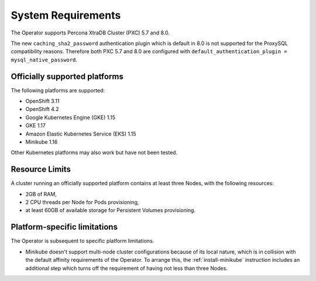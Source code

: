 System Requirements
+++++++++++++++++++

The Operator supports Percona XtraDB Cluster (PXC) 5.7 and 8.0.

The new ``caching_sha2_password`` authentication plugin which is default in 8.0
is not supported for the ProxySQL compatibility reasons. Therefore both PXC 5.7
and 8.0 are configured with
``default_authentication_plugin = mysql_native_password``.

Officially supported platforms
--------------------------------

The following platforms are supported:

* OpenShift 3.11
* OpenShift 4.2
* Google Kubernetes Engine (GKE) 1.15
* GKE 1.17
* Amazon Elastic Kubernetes Service (EKS) 1.15
* Minikube 1.16

Other Kubernetes platforms may also work but have not been tested.

Resource Limits
-----------------------

A cluster running an officially supported platform contains at least three 
Nodes, with the following resources:

* 2GB of RAM,
* 2 CPU threads per Node for Pods provisioning,
* at least 60GB of available storage for Persistent Volumes provisioning.

Platform-specific limitations
------------------------------

The Operator is subsequent to specific platform limitations.

* Minikube doesn't support multi-node cluster configurations because of its
  local nature, which is in collision with the default affinity requirements
  of the Operator. To arrange this, the :ref:`install-minikube` instruction
  includes an additional step which turns off the requirement of having not
  less than three Nodes.




